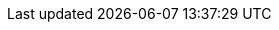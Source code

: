 :org-name: AeroGear

:product-name: Mobile Services

:service-name:  

:mobile-client: mobile app record
:mobile-cli: Mobile CLI

// Metrics Service
:metrics-service: Metrics
:grafana-ui: Grafana
:prometheus-ui: Prometheus

// IDM Service
:keycloak-service: Identity Management
:keycloak-ui: Keycloak admin UI
:keycloak-dashboard: Auth Dashboard

// Push Service
:unifiedpush-service: Push  
:push-ui: Unified Push admin UI
:push-notification: push notification

// Build Service
:digger-service: CI\CD

// Custom Runtime Service
:custom-service: Runtime Connector

// Device Security 
:device-security-service: Device Security

:SDK: AeroGear SDK
:ios-sdk: AeroGear SDK for iOS
:android-sdk: AeroGear SDK for Android    
:js-sdk: AeroGear SDK for Cordova
:xamarin-sdk: AeroGear SDK for Xamarin
